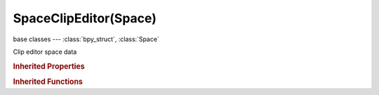 SpaceClipEditor(Space)
======================

.. module:: bpy.types

base classes --- :class:`bpy_struct`, :class:`Space`

.. class:: SpaceClipEditor(Space)

   Clip editor space data

   .. attribute:: clip

      Movie clip displayed and edited in this space

      :type: :class:`MovieClip`

   .. data:: clip_user

      Parameters defining which frame of the movie clip is displayed

      :type: :class:`MovieClipUser`, (readonly, never None)

   .. attribute:: grease_pencil_source

      Where the grease pencil comes from

      * ``CLIP`` Clip, Show grease pencil data-block which belongs to movie clip.
      * ``TRACK`` Track, Show grease pencil data-block which belongs to active track.

      :type: enum in ['CLIP', 'TRACK'], default 'CLIP'

   .. attribute:: lock_selection

      Lock viewport to selected markers during playback

      :type: boolean, default False

   .. attribute:: lock_time_cursor

      Lock curves view to time cursor during playback and tracking

      :type: boolean, default False

   .. attribute:: mask

      Mask displayed and edited in this space

      :type: :class:`Mask`

   .. attribute:: mask_draw_type

      Draw type for mask splines

      * ``OUTLINE`` Outline, Draw white edges with black outline.
      * ``DASH`` Dash, Draw dashed black-white edges.
      * ``BLACK`` Black, Draw black edges.
      * ``WHITE`` White, Draw white edges.

      :type: enum in ['OUTLINE', 'DASH', 'BLACK', 'WHITE'], default 'OUTLINE'

   .. attribute:: mask_overlay_mode

      Overlay mode of rasterized mask

      * ``ALPHACHANNEL`` Alpha Channel, Show alpha channel of the mask.
      * ``COMBINED`` Combined, Combine space background image with the mask.

      :type: enum in ['ALPHACHANNEL', 'COMBINED'], default 'ALPHACHANNEL'

   .. attribute:: mode

      Editing context being displayed

      * ``TRACKING`` Tracking, Show tracking and solving tools.
      * ``MASK`` Mask, Show mask editing tools.

      :type: enum in ['TRACKING', 'MASK'], default 'TRACKING'

   .. attribute:: path_length

      Length of displaying path, in frames

      :type: int in [0, inf], default 0

   .. attribute:: pivot_point

      Pivot center for rotation/scaling

      * ``BOUNDING_BOX_CENTER`` Bounding Box Center, Pivot around bounding box center of selected object(s).
      * ``CURSOR`` 2D Cursor, Pivot around the 2D cursor.
      * ``INDIVIDUAL_ORIGINS`` Individual Origins, Pivot around each object's own origin.
      * ``MEDIAN_POINT`` Median Point, Pivot around the median point of selected objects.

      :type: enum in ['BOUNDING_BOX_CENTER', 'CURSOR', 'INDIVIDUAL_ORIGINS', 'MEDIAN_POINT'], default 'BOUNDING_BOX_CENTER'

   .. data:: scopes

      Scopes to visualize movie clip statistics

      :type: :class:`MovieClipScopes`, (readonly)

   .. attribute:: show_blue_channel

      Show blue channel in the frame

      :type: boolean, default False

   .. attribute:: show_bundles

      Show projection of 3D markers into footage

      :type: boolean, default False

   .. attribute:: show_disabled

      Show disabled tracks from the footage

      :type: boolean, default False

   .. attribute:: show_filters

      Show filters for graph editor

      :type: boolean, default False

   .. attribute:: show_graph_frames

      Show curve for per-frame average error (camera motion should be solved first)

      :type: boolean, default False

   .. attribute:: show_graph_hidden

      Include channels from objects/bone that aren't visible

      :type: boolean, default False

   .. attribute:: show_graph_only_selected

      Only include channels relating to selected objects and data

      :type: boolean, default False

   .. attribute:: show_graph_tracks_error

      Display the reprojection error curve for selected tracks

      :type: boolean, default False

   .. attribute:: show_graph_tracks_motion

      Display the speed curves (in "x" direction red, in "y" direction green) for the selected tracks

      :type: boolean, default False

   .. attribute:: show_grease_pencil

      Show grease pencil for this view

      :type: boolean, default False

   .. attribute:: show_green_channel

      Show green channel in the frame

      :type: boolean, default False

   .. attribute:: show_grid

      Show grid showing lens distortion

      :type: boolean, default False

   .. attribute:: show_marker_pattern

      Show pattern boundbox for markers

      :type: boolean, default False

   .. attribute:: show_marker_search

      Show search boundbox for markers

      :type: boolean, default False

   .. attribute:: show_mask_overlay

      :type: boolean, default False

   .. attribute:: show_mask_smooth

      :type: boolean, default False

   .. attribute:: show_metadata

      Show metadata of clip

      :type: boolean, default False

   .. attribute:: show_names

      Show track names and status

      :type: boolean, default False

   .. attribute:: show_red_channel

      Show red channel in the frame

      :type: boolean, default False

   .. attribute:: show_seconds

      Show timing in seconds not frames

      :type: boolean, default False

   .. attribute:: show_stable

      Show stable footage in editor (if stabilization is enabled)

      :type: boolean, default False

   .. attribute:: show_tiny_markers

      Show markers in a more compact manner

      :type: boolean, default False

   .. attribute:: show_track_path

      Show path of how track moves

      :type: boolean, default False

   .. attribute:: use_grayscale_preview

      Display frame in grayscale mode

      :type: boolean, default False

   .. attribute:: use_manual_calibration

      Use manual calibration helpers

      :type: boolean, default False

   .. attribute:: use_mute_footage

      Mute footage and show black background instead

      :type: boolean, default False

   .. attribute:: view

      Type of the clip editor view

      * ``CLIP`` Clip, Show editing clip preview.
      * ``GRAPH`` Graph, Show graph view for active element.
      * ``DOPESHEET`` Dopesheet, Dopesheet view for tracking data.

      :type: enum in ['CLIP', 'GRAPH', 'DOPESHEET'], default 'CLIP'

   .. classmethod:: bl_rna_get_subclass(id, default=None)
   
      :arg id: The RNA type identifier.
      :type id: string
      :return: The RNA type or default when not found.
      :rtype: :class:`bpy.types.Struct` subclass


   .. classmethod:: bl_rna_get_subclass_py(id, default=None)
   
      :arg id: The RNA type identifier.
      :type id: string
      :return: The class or default when not found.
      :rtype: type


   .. function:: draw_handler_add()

      Undocumented
   .. function:: draw_handler_remove()

      Undocumented
.. rubric:: Inherited Properties

.. hlist::
   :columns: 2

   * :class:`bpy_struct.id_data`
   * :class:`Space.type`
   * :class:`Space.show_locked_time`

.. rubric:: Inherited Functions

.. hlist::
   :columns: 2

   * :class:`bpy_struct.as_pointer`
   * :class:`bpy_struct.driver_add`
   * :class:`bpy_struct.driver_remove`
   * :class:`bpy_struct.get`
   * :class:`bpy_struct.is_property_hidden`
   * :class:`bpy_struct.is_property_readonly`
   * :class:`bpy_struct.is_property_set`
   * :class:`bpy_struct.items`
   * :class:`bpy_struct.keyframe_delete`
   * :class:`bpy_struct.keyframe_insert`
   * :class:`bpy_struct.keys`
   * :class:`bpy_struct.path_from_id`
   * :class:`bpy_struct.path_resolve`
   * :class:`bpy_struct.property_unset`
   * :class:`bpy_struct.type_recast`
   * :class:`bpy_struct.values`

